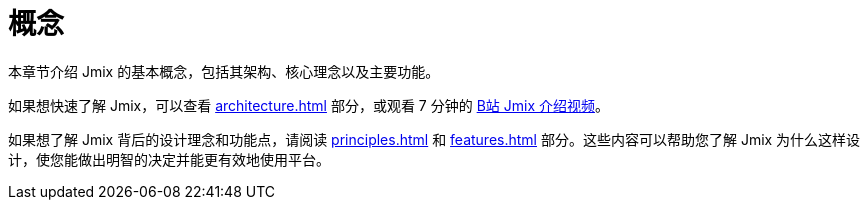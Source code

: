 = 概念

本章节介绍 Jmix 的基本概念，包括其架构、核心理念以及主要功能。

如果想快速了解 Jmix，可以查看 xref:architecture.adoc[] 部分，或观看 7 分钟的 https://www.bilibili.com/video/BV1TV4y1U7Dc[B站 Jmix 介绍视频^]。

如果想了解 Jmix 背后的设计理念和功能点，请阅读 xref:principles.adoc[] 和 xref:features.adoc[] 部分。这些内容可以帮助您了解 Jmix 为什么这样设计，使您能做出明智的决定并能更有效地使用平台。

